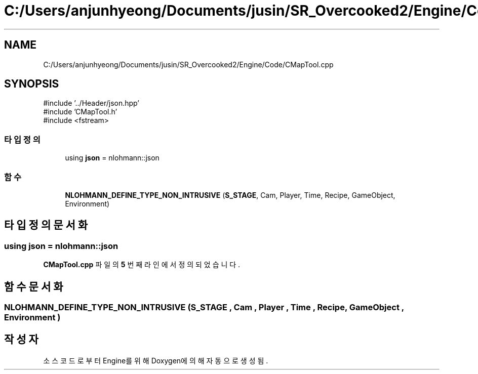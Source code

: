 .TH "C:/Users/anjunhyeong/Documents/jusin/SR_Overcooked2/Engine/Code/CMapTool.cpp" 3 "Version 1.0" "Engine" \" -*- nroff -*-
.ad l
.nh
.SH NAME
C:/Users/anjunhyeong/Documents/jusin/SR_Overcooked2/Engine/Code/CMapTool.cpp
.SH SYNOPSIS
.br
.PP
\fR#include '\&.\&./Header/json\&.hpp'\fP
.br
\fR#include 'CMapTool\&.h'\fP
.br
\fR#include <fstream>\fP
.br

.SS "타입정의"

.in +1c
.ti -1c
.RI "using \fBjson\fP = nlohmann::json"
.br
.in -1c
.SS "함수"

.in +1c
.ti -1c
.RI "\fBNLOHMANN_DEFINE_TYPE_NON_INTRUSIVE\fP (\fBS_STAGE\fP, Cam, Player, Time, Recipe, GameObject, Environment)"
.br
.in -1c
.SH "타입정의 문서화"
.PP 
.SS "using \fBjson\fP = nlohmann::json"

.PP
\fBCMapTool\&.cpp\fP 파일의 \fB5\fP 번째 라인에서 정의되었습니다\&.
.SH "함수 문서화"
.PP 
.SS "NLOHMANN_DEFINE_TYPE_NON_INTRUSIVE (\fBS_STAGE\fP , Cam , Player , Time , Recipe , GameObject , Environment )"

.SH "작성자"
.PP 
소스 코드로부터 Engine를 위해 Doxygen에 의해 자동으로 생성됨\&.
